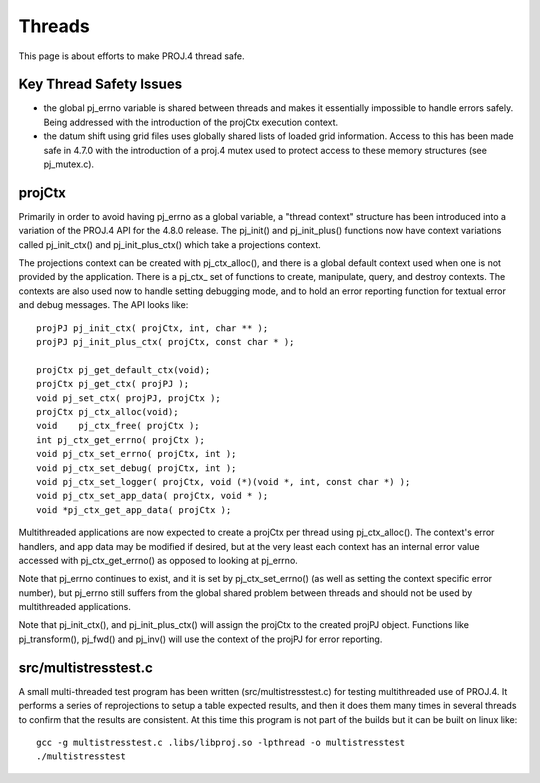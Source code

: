 .. _threads:

================================================================================
Threads
================================================================================

This page is about efforts to make PROJ.4 thread safe.

Key Thread Safety Issues
--------------------------------------------------------------------------------

* the global pj_errno variable is shared between threads and makes it
  essentially impossible to handle errors safely.  Being addressed with the
  introduction of the projCtx execution context.
* the datum shift using grid files uses globally shared lists of loaded grid
  information. Access to this has been made safe in 4.7.0 with the introduction
  of a proj.4 mutex used to protect access to these memory structures (see
  pj_mutex.c).

projCtx
--------------------------------------------------------------------------------

Primarily in order to avoid having pj_errno as a global variable, a "thread
context" structure has been introduced into a variation of the PROJ.4 API for
the 4.8.0 release.  The pj_init() and pj_init_plus() functions now have context
variations called pj_init_ctx() and pj_init_plus_ctx() which take a projections
context.

The projections context can be created with pj_ctx_alloc(), and there is a
global default context used when one is not provided by the application.  There
is a pj_ctx\_ set of functions to create, manipulate, query, and destroy
contexts.  The contexts are also used now to handle setting debugging mode, and
to hold an error reporting function for textual error and debug messages.   The
API looks like:

::

    projPJ pj_init_ctx( projCtx, int, char ** );
    projPJ pj_init_plus_ctx( projCtx, const char * );

    projCtx pj_get_default_ctx(void);
    projCtx pj_get_ctx( projPJ );
    void pj_set_ctx( projPJ, projCtx );
    projCtx pj_ctx_alloc(void);
    void    pj_ctx_free( projCtx );
    int pj_ctx_get_errno( projCtx );
    void pj_ctx_set_errno( projCtx, int );
    void pj_ctx_set_debug( projCtx, int );
    void pj_ctx_set_logger( projCtx, void (*)(void *, int, const char *) );
    void pj_ctx_set_app_data( projCtx, void * );
    void *pj_ctx_get_app_data( projCtx );

Multithreaded applications are now expected to create a projCtx per thread
using pj_ctx_alloc().  The context's error handlers, and app data may be
modified if desired, but at the very least each context has an internal error
value accessed with pj_ctx_get_errno() as opposed to looking at pj_errno.

Note that pj_errno continues to exist, and it is set by pj_ctx_set_errno() (as
well as setting the context specific error number), but pj_errno still suffers
from the global shared problem between threads and should not be used by
multithreaded applications.

Note that pj_init_ctx(), and pj_init_plus_ctx() will assign the projCtx to the
created projPJ object.  Functions like pj_transform(), pj_fwd() and pj_inv()
will use the context of the projPJ for error reporting.

src/multistresstest.c
--------------------------------------------------------------------------------

A small multi-threaded test program has been written (src/multistresstest.c)
for testing multithreaded use of PROJ.4.  It performs a series of reprojections
to setup a table expected results, and then it does them many times in several
threads to confirm that the results are consistent.  At this time this program
is not part of the builds but it can be built on linux like:

::

    gcc -g multistresstest.c .libs/libproj.so -lpthread -o multistresstest
    ./multistresstest
